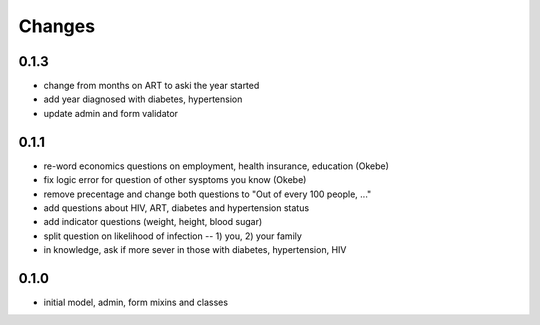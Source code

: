 Changes
=======

0.1.3
-----
- change from months on ART to aski the year started
- add year diagnosed with diabetes, hypertension
- update admin and form validator

0.1.1
-----
- re-word economics questions on employment, health insurance, education (Okebe)
- fix logic error for question of other sysptoms you know (Okebe)
- remove precentage and change both questions to "Out of every 100 people, ..."
- add questions about HIV, ART, diabetes and hypertension status
- add indicator questions (weight, height, blood sugar)
- split question on likelihood of infection -- 1) you, 2) your family
- in knowledge, ask if more sever in those with diabetes, hypertension, HIV

0.1.0
-----
- initial model, admin, form mixins and classes
